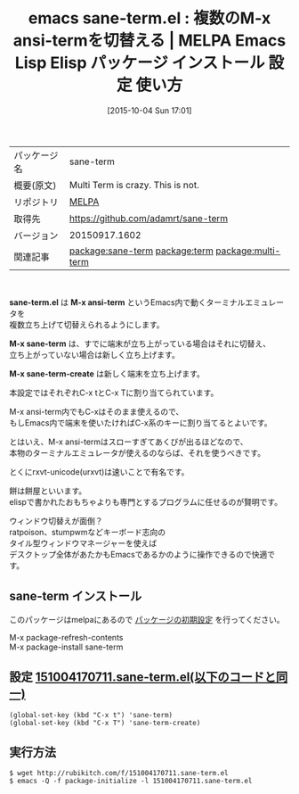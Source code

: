 #+BLOG: rubikitch
#+POSTID: 2050
#+DATE: [2015-10-04 Sun 17:01]
#+PERMALINK: sane-term
#+OPTIONS: toc:nil num:nil todo:nil pri:nil tags:nil ^:nil \n:t -:nil
#+ISPAGE: nil
#+DESCRIPTION:
# (progn (erase-buffer)(find-file-hook--org2blog/wp-mode))
#+BLOG: rubikitch
#+CATEGORY: Emacs
#+EL_PKG_NAME: sane-term
#+EL_TAGS: emacs, %p, %p.el, emacs lisp %p, elisp %p, emacs %f %p, emacs %p 使い方, emacs %p 設定, emacs パッケージ %p, , relate:term, relate:multi-term, terminal-emulator, M-x term, M-x ansi-term, ターミナルエミュレータ, 端末エミュレーター, xterm, mlterm, urxvt, rxvt-unicode, ratpoison, stumpwm, タイル型ウィンドウマネージャー, 端末, tty, rxvt
#+EL_TITLE: Emacs Lisp Elisp パッケージ インストール 設定 使い方 
#+EL_TITLE0: 複数のM-x ansi-termを切替える
#+EL_URL: 
#+begin: org2blog
#+DESCRIPTION: MELPAのEmacs Lispパッケージsane-termの紹介
#+MYTAGS: package:sane-term, emacs 使い方, emacs コマンド, emacs, sane-term, sane-term.el, emacs lisp sane-term, elisp sane-term, emacs melpa sane-term, emacs sane-term 使い方, emacs sane-term 設定, emacs パッケージ sane-term, , relate:term, relate:multi-term, terminal-emulator, M-x term, M-x ansi-term, ターミナルエミュレータ, 端末エミュレーター, xterm, mlterm, urxvt, rxvt-unicode, ratpoison, stumpwm, タイル型ウィンドウマネージャー, 端末, tty, rxvt
#+TAGS: package:sane-term, emacs 使い方, emacs コマンド, emacs, sane-term, sane-term.el, emacs lisp sane-term, elisp sane-term, emacs melpa sane-term, emacs sane-term 使い方, emacs sane-term 設定, emacs パッケージ sane-term, , relate:term, relate:multi-term, terminal-emulator, M-x term, M-x ansi-term, ターミナルエミュレータ, 端末エミュレーター, xterm, mlterm, urxvt, rxvt-unicode, ratpoison, stumpwm, タイル型ウィンドウマネージャー, 端末, tty, rxvt, Emacs, sane-term.el, M-x ansi-term, M-x sane-term, M-x sane-term-create, M-x ansi-term, M-x sane-term, M-x sane-term-create
#+TITLE: emacs sane-term.el : 複数のM-x ansi-termを切替える | MELPA Emacs Lisp Elisp パッケージ インストール 設定 使い方 
#+BEGIN_HTML
<table>
<tr><td>パッケージ名</td><td>sane-term</td></tr>
<tr><td>概要(原文)</td><td>Multi Term is crazy. This is not.</td></tr>
<tr><td>リポジトリ</td><td><a href="http://melpa.org/">MELPA</a></td></tr>
<tr><td>取得先</td><td><a href="https://github.com/adamrt/sane-term">https://github.com/adamrt/sane-term</a></td></tr>
<tr><td>バージョン</td><td>20150917.1602</td></tr>
<tr><td>関連記事</td><td><a href="http://rubikitch.com/tag/package:sane-term/">package:sane-term</a> <a href="http://rubikitch.com/tag/package:term/">package:term</a> <a href="http://rubikitch.com/tag/package:multi-term/">package:multi-term</a></td></tr>
</table>
<br />
#+END_HTML
*sane-term.el* は *M-x ansi-term* というEmacs内で動くターミナルエミュレータを
複数立ち上げて切替えられるようにします。

*M-x sane-term* は、すでに端末が立ち上がっている場合はそれに切替え、
立ち上がっていない場合は新しく立ち上げます。

*M-x sane-term-create* は新しく端末を立ち上げます。

本設定ではそれぞれC-x tとC-x Tに割り当てられています。

M-x ansi-term内でもC-xはそのまま使えるので、
もしEmacs内で端末を使いたければC-x系のキーに割り当てるとよいです。


とはいえ、M-x ansi-termはスローすぎてあくびが出るほどなので、
本物のターミナルエミュレータが使えるのならば、それを使うべきです。

とくにrxvt-unicode(urxvt)は速いことで有名です。

餅は餅屋といいます。
elispで書かれたおもちゃよりも専門とするプログラムに任せるのが賢明です。

ウィンドウ切替えが面倒？
ratpoison、stumpwmなどキーボード志向の
タイル型ウィンドウマネージャーを使えば
デスクトップ全体があたかもEmacsであるかのように操作できるので快適です。

# (progn (forward-line 1)(shell-command "screenshot-time.rb org_template" t))
** sane-term インストール
このパッケージはmelpaにあるので [[http://rubikitch.com/package-initialize][パッケージの初期設定]] を行ってください。

M-x package-refresh-contents
M-x package-install sane-term


#+end:
** 概要                                                             :noexport:
*sane-term.el* は *M-x ansi-term* というEmacs内で動くターミナルエミュレータを
複数立ち上げて切替えられるようにします。

*M-x sane-term* は、すでに端末が立ち上がっている場合はそれに切替え、
立ち上がっていない場合は新しく立ち上げます。

*M-x sane-term-create* は新しく端末を立ち上げます。

本設定ではそれぞれC-x tとC-x Tに割り当てられています。

M-x ansi-term内でもC-xはそのまま使えるので、
もしEmacs内で端末を使いたければC-x系のキーに割り当てるとよいです。


とはいえ、M-x ansi-termはスローすぎてあくびが出るほどなので、
本物のターミナルエミュレータが使えるのならば、それを使うべきです。

とくにrxvt-unicode(urxvt)は速いことで有名です。

餅は餅屋といいます。
elispで書かれたおもちゃよりも専門とするプログラムに任せるのが賢明です。

ウィンドウ切替えが面倒？
ratpoison、stumpwmなどキーボード志向の
タイル型ウィンドウマネージャーを使えば
デスクトップ全体があたかもEmacsであるかのように操作できるので快適です。

# (progn (forward-line 1)(shell-command "screenshot-time.rb org_template" t))

** 設定 [[http://rubikitch.com/f/151004170711.sane-term.el][151004170711.sane-term.el(以下のコードと同一)]]
#+BEGIN: include :file "/r/sync/junk/151004/151004170711.sane-term.el"
#+BEGIN_SRC fundamental
(global-set-key (kbd "C-x t") 'sane-term)
(global-set-key (kbd "C-x T") 'sane-term-create)
#+END_SRC

#+END:

** 実行方法
#+BEGIN_EXAMPLE
$ wget http://rubikitch.com/f/151004170711.sane-term.el
$ emacs -Q -f package-initialize -l 151004170711.sane-term.el
#+END_EXAMPLE
